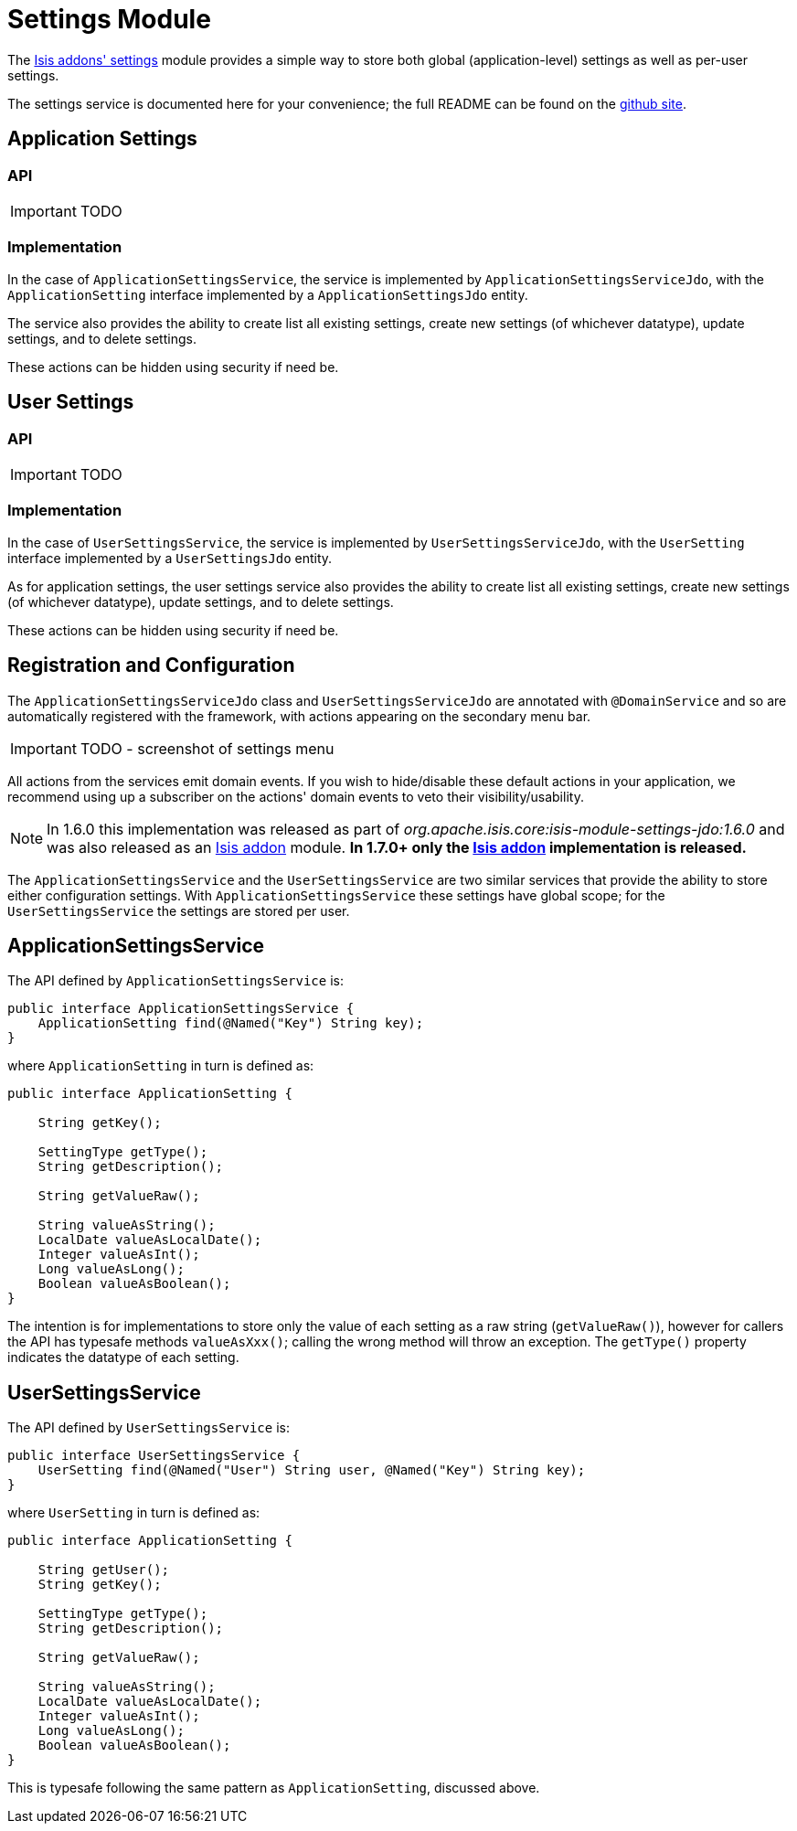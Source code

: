 [[_ug_isis-addons-modules_settings-module]]
= Settings Module
:Notice: Licensed to the Apache Software Foundation (ASF) under one or more contributor license agreements. See the NOTICE file distributed with this work for additional information regarding copyright ownership. The ASF licenses this file to you under the Apache License, Version 2.0 (the "License"); you may not use this file except in compliance with the License. You may obtain a copy of the License at. http://www.apache.org/licenses/LICENSE-2.0 . Unless required by applicable law or agreed to in writing, software distributed under the License is distributed on an "AS IS" BASIS, WITHOUT WARRANTIES OR  CONDITIONS OF ANY KIND, either express or implied. See the License for the specific language governing permissions and limitations under the License.
:_basedir: ../
:_imagesdir: images/


The http://github.com/isisaddons/isis-module-settings[Isis addons' settings] module provides a simple way to store both global (application-level) settings as well as per-user settings.

The settings service is documented here for your convenience; the full README can be found on the http://github.com/isisaddons/isis-module-settings[github site].


== Application Settings

=== API

IMPORTANT: TODO

=== Implementation

In the case of `ApplicationSettingsService`, the service is implemented by `ApplicationSettingsServiceJdo`, with the `ApplicationSetting` interface implemented by a `ApplicationSettingsJdo` entity.

The service also provides the ability to create list all existing settings, create new settings (of whichever datatype), update settings, and to delete settings.

These actions can be hidden using security if need be.

== User Settings

=== API

IMPORTANT: TODO

=== Implementation

In the case of `UserSettingsService`, the service is implemented by `UserSettingsServiceJdo`, with the `UserSetting` interface implemented by a `UserSettingsJdo` entity.

As for application settings, the user settings service also provides the ability to create list all existing settings, create new settings (of whichever datatype), update settings, and to delete settings.

These actions can be hidden using security if need be.


== Registration and Configuration

The `ApplicationSettingsServiceJdo` class and `UserSettingsServiceJdo` are annotated with `@DomainService` and so are automatically registered with the framework, with actions appearing on the secondary menu bar.

IMPORTANT: TODO - screenshot of settings menu

All actions from the services emit domain events.  If you wish to hide/disable these default actions in your application, we recommend using up a subscriber on the actions' domain events to veto their visibility/usability.






[NOTE]
====
In 1.6.0 this implementation was released as part of _org.apache.isis.core:isis-module-settings-jdo:1.6.0_ and was also released as an http://github.com/isisaddons/isis-module-settings[Isis addon] module. *In 1.7.0+ only the http://github.com/isisaddons/isis-module-settings[Isis addon] implementation is released.*
====


The `ApplicationSettingsService` and the `UserSettingsService` are two similar services that provide the ability to store either configuration settings. With `ApplicationSettingsService` these settings have global scope; for the `UserSettingsService` the settings are stored per user.



== ApplicationSettingsService

The API defined by `ApplicationSettingsService` is:

[source,java]
----
public interface ApplicationSettingsService {
    ApplicationSetting find(@Named("Key") String key);
}
----

where `ApplicationSetting` in turn is defined as:

[source,java]
----
public interface ApplicationSetting {

    String getKey();

    SettingType getType();
    String getDescription();

    String getValueRaw();

    String valueAsString();
    LocalDate valueAsLocalDate();
    Integer valueAsInt();
    Long valueAsLong();
    Boolean valueAsBoolean();
}
----

The intention is for implementations to store only the value of each setting as a raw string (`getValueRaw()`), however for callers the API has typesafe methods `valueAsXxx()`; calling the wrong method will throw an exception. The `getType()` property indicates the datatype of each setting.

== UserSettingsService

The API defined by `UserSettingsService` is:

[source,java]
----
public interface UserSettingsService {
    UserSetting find(@Named("User") String user, @Named("Key") String key);
}
----

where `UserSetting` in turn is defined as:

[source,java]
----
public interface ApplicationSetting {

    String getUser();
    String getKey();

    SettingType getType();
    String getDescription();

    String getValueRaw();

    String valueAsString();
    LocalDate valueAsLocalDate();
    Integer valueAsInt();
    Long valueAsLong();
    Boolean valueAsBoolean();
}
----

This is typesafe following the same pattern as `ApplicationSetting`, discussed above.
